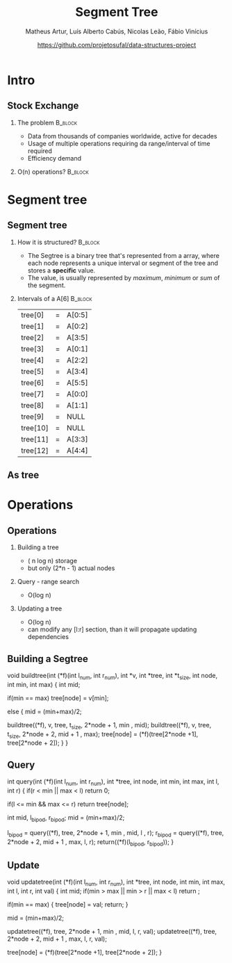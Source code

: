 #+STARTUP: beamer
#+OPTIONS: @:t ':nil *:t -:t ::t <:t H:2 \n:nil ^:t arch:headline 
#+OPTIONS: author:t broken-links:nil c:nil creator:nil
#+OPTIONS: d:(not "LOGBOOK") date:t e:t email:nil f:t inline:t num:t
#+OPTIONS: p:nil pri:nil prop:nil stat:t tags:t tasks:t tex:t
#+OPTIONS: timestamp:t title:t toc:t num:t todo:t |:t
#+TITLE: Segment Tree
#+DATE: https://github.com/projetosufal/data-structures-project
#+AUTHOR: Matheus Artur, Luís Alberto Cabús, Nicolas Leão, Fábio Vinícius
#+EMAIL: macc@ic.ufal.br
#+LANGUAGE: en
#+SELECT_TAGS: export
#+EXCLUDE_TAGS: noexport
#+CREATOR: Emacs 26.1 (Org mode 9.1.9)
#+LATEX_CLASS: beamer
#+COLUMNS: %45ITEM %10BEAMER_env(Env) %10BEAMER_act(Act) %4BEAMER_col(Col) %8BEAMER_opt(Opt) %10BEAMER_extra(Extra)
#+BEAMER_THEME: Hannover
#+LaTeX_CLASS_OPTIONS: [presentation,9pt]
#+BEAMER_FRAME_LEVEL: 2
#+INFOJS_OPT: view:nil toc:nil ltoc:t mouse:underline buttons:0 path:https://orgmode.org/org-info.js

* Intro

** Stock Exchange
*** The problem                                                     :B_block:
    :PROPERTIES:
    :BEAMER_COL: 0.48
    :BEAMER_env: block
    :END:
- Data from thousands of companies worldwide, active for decades
- Usage of multiple operations requiring da range/interval of time required
- Efficiency demand

*** O(n) operations?                                                :B_block:
    :PROPERTIES:
    :BEAMER_COL: 0.48
    :BEAMER_env: block
    :END:
#+LABEL:   fig:fig1

  [[./img/serv.png]]
* Segment tree
** Segment tree
*** How it is structured? :B_block:
    :PROPERTIES:
    :BEAMER_COL: 0.48
    :BEAMER_env: block
    :END:
- The Segtree is a binary tree that's represented from a array, where each node represents a unique interval or segment of the tree and stores a *specific* value. 
- The value, is usually represented by /maximum/, /minimum/ or /sum/ of the segment.
*** Intervals of a A[6]                                             :B_block:
    :PROPERTIES:
    :BEAMER_COL: 0.48
    :BEAMER_env: block
    :END:
|----------+---+---------|
| tree[0]  | = | A[0:5] |
| tree[1]  | = | A[0:2] |
| tree[2]  | = | A[3:5] |
| tree[3]  | = | A[0:1] |
| tree[4]  | = | A[2:2] |
| tree[5]  | = | A[3:4] |
| tree[6]  | = | A[5:5] |
| tree[7]  | = | A[0:0] |
| tree[8]  | = | A[1:1] |
| tree[9]  | = | NULL    |
| tree[10] | = | NULL    |
| tree[11] | = | A[3:3] |
| tree[12] | = | A[4:4] |
|----------+---+---------|
** As tree
[[./img/segtree.jpg]]

* Operations
** Operations
*** Building a tree
- ( n log n) storage
- but only (2*n - 1) actual nodes
*** Query - range search
- O(log n)
*** Updating a tree
- O(log n)
- can modify any [l:r] section, than it will propagate updating dependencies
** Building a Segtree
#+BEGIN_EXAMPLE c
void
buildtree(int (*f)(int l_num, int r_num), int *v, int *tree,
	  int *t_size, int node, int min, int max)
{
  int mid;
  
  if(min == max)
    tree[node] = v[min];

  else
    {
      mid = (min+max)/2;
      
      buildtree((*f), v, tree, t_size, 2*node + 1, min , mid);
      buildtree((*f), v, tree, t_size, 2*node + 2, mid + 1 , max);
      tree[node] = (*f)(tree[2*node +1], tree[2*node + 2]);
    }
}
#+END_EXAMPLE
** Query 
#+BEGIN_EXAMPLE c
int
query(int (*f)(int l_num, int r_num), int *tree,
      int node, int min, int max, int l, int r)
{
  if(r < min || max < l)
    return 0;
  
  if(l <= min && max <= r)
    return tree[node];
  
  int mid, l_bipod, r_bipod;  
  mid = (min+max)/2;
  
  l_bipod = query((*f), tree, 2*node + 1, min , mid, l , r);
  r_bipod = query((*f), tree, 2*node + 2, mid + 1 , max, l, r);
  return((*f)(l_bipod, r_bipod));
}
#+END_EXAMPLE
** Update
#+BEGIN_EXAMPLE c
void
updatetree(int (*f)(int l_num, int r_num), int *tree,
	   int node, int min, int max, int l, int r, int val)
{
  int mid;
  if(min > max || min > r || max < l)
    return ;
  
  if(min == max)
    {
      tree[node] = val;
      return;
    }
  
  mid = (min+max)/2;
      
  updatetree((*f), tree, 2*node + 1, min , mid, l, r, val);
  updatetree((*f), tree, 2*node + 2, mid + 1 , max, l, r, val);
  
  tree[node] = (*f)(tree[2*node +1], tree[2*node + 2]);
}
#+END_EXAMPLE
